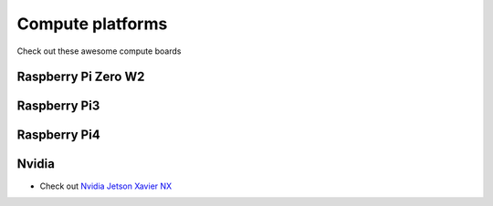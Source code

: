 Compute platforms
===============================

Check out these awesome compute boards

    .. image:: ../img/compute/raspberry-pi-zero.png
        :width: 100px
        :class: hover-popout
        :target: #raspberry-pi-zero-w2

    .. image:: ../img/compute/raspberry-pi-3.png
        :width: 100px
        :class: hover-popout
        :target: #raspberry-pi3

    .. image:: ../img/compute/raspberry-pi-4.png
        :width: 100px
        :class: hover-popout
        :target: #raspberry-pi4

    .. image:: ../img/compute/jetson-nano.png
        :width: 100px
        :class: hover-popout
        :target: #nvidia

    .. image:: ../img/compute/jetson-xavier-nx.png
        :width: 100px
        :class: hover-popout
        :target: #nvidia

    .. image:: ../img/compute/jetson-agx-orin-dev-kit.png
        :width: 100px
        :class: hover-popout
        :target: #nvidia




.. _rpi-zero:
Raspberry Pi Zero W2
----------------------------


.. _rpi3:
Raspberry Pi3
----------------------------

.. _rpi4:
Raspberry Pi4
----------------------------


.. _nvidia:
Nvidia
----------------------------
- Check out `Nvidia Jetson Xavier NX  <https://www.nvidia.com/en-us/autonomous-machines/embedded-systems/jetson-agx-xavier/>`_
